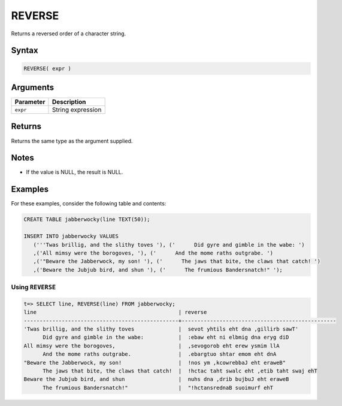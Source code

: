 .. _reverse:

**************************
REVERSE
**************************

Returns a reversed order of a character string.


Syntax
==========

.. code-block:: postgres

   REVERSE( expr )

Arguments
============

.. list-table:: 
   :widths: auto
   :header-rows: 1
   
   * - Parameter
     - Description
   * - ``expr``
     - String expression

Returns
============

Returns the same type as the argument supplied.

Notes
=======

.. * This function works on ``TEXT`` strings only.

* If the value is NULL, the result is NULL.

Examples
===========

For these examples, consider the following table and contents:

.. code-block:: postgres

   CREATE TABLE jabberwocky(line TEXT(50));

   INSERT INTO jabberwocky VALUES 
      ('''Twas brillig, and the slithy toves '), ('      Did gyre and gimble in the wabe: ')
      ,('All mimsy were the borogoves, '), ('      And the mome raths outgrabe. ')
      ,('"Beware the Jabberwock, my son! '), ('      The jaws that bite, the claws that catch! ')
      ,('Beware the Jubjub bird, and shun '), ('      The frumious Bandersnatch!" ');


Using ``REVERSE``
-------------------------------

.. code-block:: psql

   t=> SELECT line, REVERSE(line) FROM jabberwocky;
   line                                             | reverse                                         
   -------------------------------------------------+-------------------------------------------------
   'Twas brillig, and the slithy toves              |  sevot yhtils eht dna ,gillirb sawT'            
         Did gyre and gimble in the wabe:           |  :ebaw eht ni elbmig dna eryg diD               
   All mimsy were the borogoves,                    |  ,sevogorob eht erew ysmim llA                  
         And the mome raths outgrabe.               |  .ebargtuo shtar emom eht dnA                   
   "Beware the Jabberwock, my son!                  |  !nos ym ,kcowrebbaJ eht eraweB"                
         The jaws that bite, the claws that catch!  |  !hctac taht swalc eht ,etib taht swaj ehT      
   Beware the Jubjub bird, and shun                 |  nuhs dna ,drib bujbuJ eht eraweB               
         The frumious Bandersnatch!"                |  "!hctansrednaB suoimurf ehT                    
